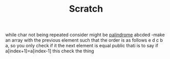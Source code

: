 #+TITLE: Scratch

while char not being repeated consider might be [[file:../../../../../emacs/org/roam/20210627170328-palindrome.org][palindrome]]
abcded
    -make an array with the previous element such that the order is as
    follows
        e d c b a, so you only check if it the next element is equal public
    thati is to say if a[index+1]=a[index-1] this check the thing
